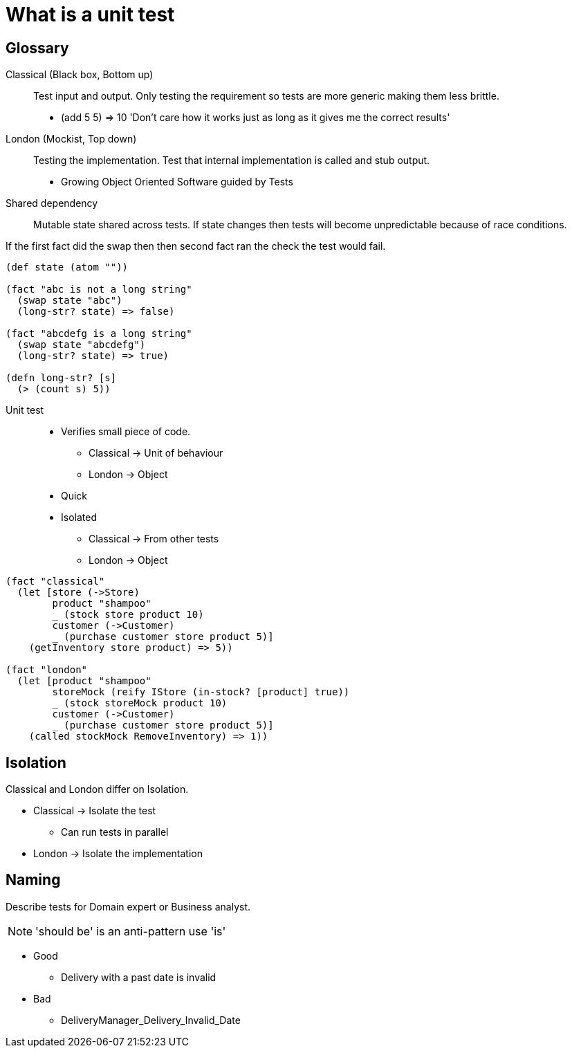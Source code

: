 = What is a unit test

== Glossary

Classical (Black box, Bottom up)::
Test input and output.
Only testing the requirement so tests are more generic making them less brittle.
* (add 5 5) => 10 'Don't care how it works just as long as it gives me the correct results'

London (Mockist, Top down)::
Testing the implementation.
Test that internal implementation is called and stub output.
* Growing Object Oriented Software guided by Tests

Shared dependency::
Mutable state shared across tests.
If state changes then tests will become unpredictable because of race conditions. 

If the first fact did the swap then then second fact ran the check the test would fail.

[source,clojure]
----
(def state (atom ""))

(fact "abc is not a long string"
  (swap state "abc")
  (long-str? state) => false)

(fact "abcdefg is a long string"
  (swap state "abcdefg")
  (long-str? state) => true)

(defn long-str? [s]
  (> (count s) 5))
----

Unit test::
* Verifies small piece of code.
** Classical -> Unit of behaviour
** London -> Object
* Quick
* Isolated
** Classical -> From other tests
** London -> Object

[source,clojure]
----
(fact "classical"
  (let [store (->Store)
        product "shampoo"
        _ (stock store product 10)
        customer (->Customer)
        _ (purchase customer store product 5)]
    (getInventory store product) => 5))

(fact "london"
  (let [product "shampoo"
        storeMock (reify IStore (in-stock? [product] true))
        _ (stock storeMock product 10)
        customer (->Customer)
        _ (purchase customer store product 5)]
    (called stockMock RemoveInventory) => 1))
----

== Isolation

Classical and London differ on Isolation.

* Classical -> Isolate the test
** Can run tests in parallel
* London -> Isolate the implementation 

== Naming

Describe tests for Domain expert or Business analyst.

NOTE: 'should be' is an anti-pattern use 'is'

* Good
** Delivery with a past date is invalid

* Bad
** DeliveryManager_Delivery_Invalid_Date